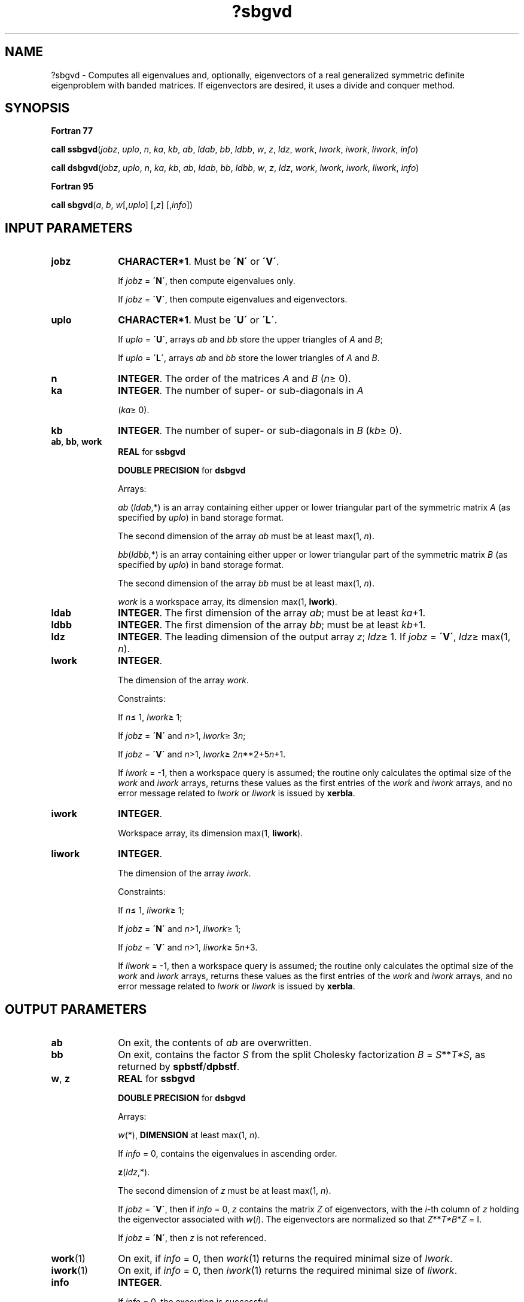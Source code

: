.\" Copyright (c) 2002 \- 2008 Intel Corporation
.\" All rights reserved.
.\"
.TH ?sbgvd 3 "Intel Corporation" "Copyright(C) 2002 \- 2008" "Intel(R) Math Kernel Library"
.SH NAME
?sbgvd \- Computes all eigenvalues and, optionally, eigenvectors of a real generalized symmetric definite eigenproblem with banded matrices. If eigenvectors are desired, it uses a divide and conquer method.
.SH SYNOPSIS
.PP
.B Fortran 77
.PP
\fBcall ssbgvd\fR(\fIjobz\fR, \fIuplo\fR, \fIn\fR, \fIka\fR, \fIkb\fR, \fIab\fR, \fIldab\fR, \fIbb\fR, \fIldbb\fR, \fIw\fR, \fIz\fR, \fIldz\fR, \fIwork\fR, \fIlwork\fR, \fIiwork\fR, \fIliwork\fR, \fIinfo\fR)
.PP
\fBcall dsbgvd\fR(\fIjobz\fR, \fIuplo\fR, \fIn\fR, \fIka\fR, \fIkb\fR, \fIab\fR, \fIldab\fR, \fIbb\fR, \fIldbb\fR, \fIw\fR, \fIz\fR, \fIldz\fR, \fIwork\fR, \fIlwork\fR, \fIiwork\fR, \fIliwork\fR, \fIinfo\fR)
.PP
.B Fortran 95
.PP
\fBcall sbgvd\fR(\fIa\fR, \fIb\fR, \fIw\fR[,\fIuplo\fR] [,\fIz\fR] [,\fIinfo\fR])
.SH INPUT PARAMETERS

.TP 10
\fBjobz\fR
.NL
\fBCHARACTER*1\fR. Must be \fB\'N\'\fR or \fB\'V\'\fR. 
.IP
If \fIjobz\fR = \fB\'N\'\fR, then compute eigenvalues only. 
.IP
If \fIjobz\fR = \fB\'V\'\fR, then compute eigenvalues and eigenvectors.
.TP 10
\fBuplo\fR
.NL
\fBCHARACTER*1\fR. Must be \fB\'U\'\fR or \fB\'L\'\fR. 
.IP
If \fIuplo\fR = \fB\'U\'\fR, arrays \fIab\fR and \fIbb\fR store the upper triangles of \fIA\fR and \fIB\fR;
.IP
If \fIuplo\fR = \fB\'L\'\fR, arrays \fIab\fR and \fIbb\fR store the lower triangles of \fIA\fR and \fIB\fR.
.TP 10
\fBn\fR
.NL
\fBINTEGER\fR. The order of the matrices \fIA\fR and \fIB\fR (\fIn\fR\(>= 0). 
.TP 10
\fBka\fR
.NL
\fBINTEGER\fR. The number of super- or sub-diagonals in \fIA\fR
.IP
(\fIka\fR\(>= 0). 
.TP 10
\fBkb\fR
.NL
\fBINTEGER\fR. The number of super- or sub-diagonals in \fIB\fR (\fIkb\fR\(>= 0). 
.TP 10
\fBab\fR, \fBbb\fR, \fBwork\fR
.NL
\fBREAL\fR for \fBssbgvd\fR
.IP
\fBDOUBLE PRECISION\fR for \fBdsbgvd\fR
.IP
Arrays:
.IP
\fIab\fR (\fIldab\fR,*) is an array containing either upper or lower triangular part of the symmetric matrix \fIA\fR (as specified by \fIuplo\fR) in band storage format. 
.IP
The second dimension of the array \fIab\fR must be at least max(1, \fIn\fR).
.IP
\fIbb\fR(\fIldbb\fR,*) is an array containing either upper or lower triangular part of the symmetric matrix \fIB\fR (as specified by \fIuplo\fR) in band storage format. 
.IP
The second dimension of the array \fIbb\fR must be at least max(1, \fIn\fR).
.IP
\fIwork\fR is a workspace array, its dimension max(1, \fBlwork\fR).
.TP 10
\fBldab\fR
.NL
\fBINTEGER\fR. The first dimension of the array \fIab\fR; must be at least \fIka\fR+1.
.TP 10
\fBldbb\fR
.NL
\fBINTEGER\fR. The first dimension of the array \fIbb\fR; must be at least \fIkb\fR+1.
.TP 10
\fBldz\fR
.NL
\fBINTEGER\fR. The leading dimension of the output array \fIz\fR; \fIldz\fR\(>= 1. If \fIjobz\fR = \fB\'V\'\fR, \fIldz\fR\(>= max(1, \fIn\fR).
.TP 10
\fBlwork\fR
.NL
\fBINTEGER\fR. 
.IP
The dimension of the array \fIwork\fR.
.IP
Constraints: 
.IP
If \fIn\fR\(<= 1, \fIlwork\fR\(>= 1; 
.IP
If \fIjobz\fR = \fB\'N\'\fR and \fIn\fR>1, \fIlwork\fR\(>= 3\fIn\fR;
.IP
If \fIjobz\fR = \fB\'V\'\fR and \fIn\fR>1, \fIlwork\fR\(>= 2\fIn\fR**2+5\fIn\fR+1.
.IP
If \fIlwork\fR = -1, then a workspace query is assumed; the routine only calculates the optimal size of the \fIwork\fR and \fIiwork\fR arrays, returns these values as the first entries of the \fIwork\fR and \fIiwork\fR arrays, and no error message related to \fIlwork\fR or \fIliwork\fR is issued by \fBxerbla\fR. 
.TP 10
\fBiwork\fR
.NL
\fBINTEGER\fR. 
.IP
Workspace array,  its dimension max(1, \fBliwork\fR). 
.TP 10
\fBliwork\fR
.NL
\fBINTEGER\fR. 
.IP
The dimension of the array \fIiwork\fR. 
.IP
Constraints: 
.IP
If \fIn\fR\(<= 1, \fIliwork\fR\(>= 1; 
.IP
If \fIjobz\fR = \fB\'N\'\fR and \fIn\fR>1, \fIliwork\fR\(>= 1;
.IP
If \fIjobz\fR = \fB\'V\'\fR and \fIn\fR>1, \fIliwork\fR\(>= 5\fIn\fR+3.
.IP
If \fIliwork\fR = -1, then a workspace query is assumed; the routine only calculates the optimal size of the \fIwork\fR and \fIiwork\fR arrays, returns these values as the first entries of the \fIwork\fR and \fIiwork\fR arrays, and no error message related to \fIlwork\fR or \fIliwork\fR is issued by \fBxerbla\fR. 
.SH OUTPUT PARAMETERS

.TP 10
\fBab\fR
.NL
On exit, the contents of \fIab\fR are overwritten.
.TP 10
\fBbb\fR
.NL
On exit, contains the factor \fIS\fR from the split Cholesky factorization \fIB\fR = \fIS\fR**\fIT\fR\fI*S\fR, as returned by \fBspbstf\fR/\fBdpbstf\fR.
.TP 10
\fBw\fR, \fBz\fR
.NL
\fBREAL\fR for \fBssbgvd\fR
.IP
\fBDOUBLE PRECISION\fR for \fBdsbgvd\fR
.IP
Arrays:
.IP
\fIw\fR(*), \fBDIMENSION\fR at least max(1, \fIn\fR). 
.IP
If \fIinfo\fR = 0, contains the eigenvalues in ascending order. 
.IP
\fBz\fR(\fIldz\fR,*). 
.IP
The second dimension of \fIz\fR must be at least max(1, \fIn\fR). 
.IP
If \fIjobz\fR = \fB\'V\'\fR, then if \fIinfo\fR = 0, \fIz\fR contains the matrix \fIZ\fR of eigenvectors, with the \fIi\fR-th column of \fIz\fR holding the eigenvector associated with \fIw\fR(\fIi\fR). The eigenvectors are normalized so that \fIZ\fR**\fIT\fR\fI*B\fR*\fIZ\fR = I.
.IP
If \fIjobz\fR = \fB\'N\'\fR, then \fIz\fR is not referenced. 
.TP 10
\fBwork\fR(1)
.NL
On exit, if \fIinfo\fR = 0, then \fIwork\fR(1) returns the required minimal size of \fIlwork\fR.
.TP 10
\fBiwork\fR(1)
.NL
On exit, if \fIinfo\fR = 0, then \fIiwork\fR(1) returns the required minimal size of \fIliwork\fR.
.TP 10
\fBinfo\fR
.NL
\fBINTEGER\fR. 
.IP
If \fIinfo\fR = 0, the execution is successful. 
.IP
If \fIinfo\fR = \fI-i\fR, the \fIi\fR-th argument had an illegal value. 
.IP
If \fIinfo\fR > 0, and
.IP
if \fIi\fR\(<=\fIn\fR, the algorithm failed to converge, and \fIi\fR off-diagonal elements of an intermediate tridiagonal did not converge to zero; 
.IP
if \fIinfo\fR = \fIn\fR + \fIi\fR, for 1 \(<=\fIi\fR\(<=\fIn\fR, then \fBspbstf\fR/\fBdpbstf\fR returned \fIinfo\fR = \fIi\fR and \fIB\fR is not positive-definite. The factorization of \fIB\fR could not be completed and no eigenvalues or eigenvectors were computed.
.SH FORTRAN 95 INTERFACE NOTES
.PP
.PP
Routines in Fortran 95 interface have fewer arguments in the calling sequence than their Fortran 77 counterparts. For general conventions applied to skip redundant or restorable arguments, see Fortran 95  Interface Conventions.
.PP
Specific details for the routine \fBsbgvd\fR interface are the following:
.TP 10
\fBa\fR
.NL
Stands for argument \fIab\fR in Fortan 77 interface. Holds the array \fIA\fR of size (\fIka+1,n\fR).
.TP 10
\fBb\fR
.NL
Stands for argument \fIbb\fR in Fortan 77 interface. Holds the array \fIB\fR of size (\fIkb+1,n\fR).
.TP 10
\fBw\fR
.NL
Holds the vector of length (\fIn\fR).
.TP 10
\fBz\fR
.NL
Holds the matrix \fIZ\fR of size (\fIn\fR, \fIn\fR).
.TP 10
\fBuplo\fR
.NL
Must be \fB\'U\'\fR or \fB\'L\'\fR. The default value is \fB\'U\'\fR.
.TP 10
\fBjobz\fR
.NL
Restored based on the presence of the argument \fIz\fR as follows: 
.IP
\fIjobz\fR = \fB\'V\'\fR, if \fIz\fR is present, 
.IP
\fIjobz\fR = \fB\'N\'\fR, if \fIz\fR is omitted.
